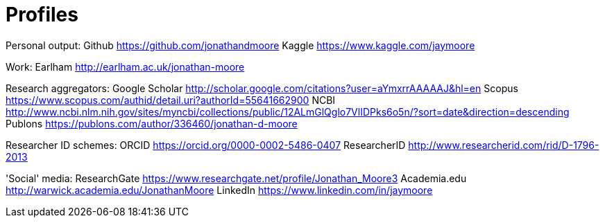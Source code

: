 = Profiles

Personal output:
 Github https://github.com/jonathandmoore
 Kaggle https://www.kaggle.com/jaymoore

Work:
 Earlham http://earlham.ac.uk/jonathan-moore

Research aggregators:
 Google Scholar http://scholar.google.com/citations?user=aYmxrrAAAAAJ&hl=en
 Scopus https://www.scopus.com/authid/detail.uri?authorId=55641662900
 NCBI http://www.ncbi.nlm.nih.gov/sites/myncbi/collections/public/12ALmGlQglo7VlIDPks6o5n/?sort=date&direction=descending
 Publons https://publons.com/author/336460/jonathan-d-moore
 
Researcher ID schemes:
 ORCID https://orcid.org/0000-0002-5486-0407
 ResearcherID http://www.researcherid.com/rid/D-1796-2013

'Social' media:
 ResearchGate https://www.researchgate.net/profile/Jonathan_Moore3
 Academia.edu http://warwick.academia.edu/JonathanMoore
 LinkedIn https://www.linkedin.com/in/jaymoore
